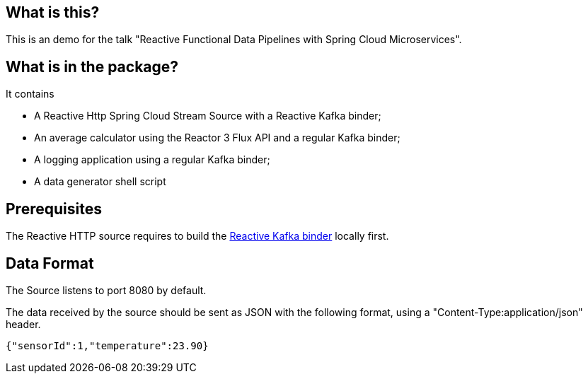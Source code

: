 ## What is this?

This is an demo for the talk "Reactive Functional Data Pipelines with Spring Cloud Microservices".

## What is in the package?

It contains

* A Reactive Http Spring Cloud Stream Source with a Reactive Kafka binder;
* An average calculator using the Reactor 3 Flux API and a regular Kafka binder;
* A logging application using a regular Kafka binder;
* A data generator shell script

## Prerequisites

The Reactive HTTP source requires to build the https://github.com/mbogoevici/spring-cloud-stream-binder-reactive-streams[Reactive Kafka binder] locally first.

## Data Format

The Source listens to port 8080 by default.

The data received by the source should be sent as JSON with the following format, using a "Content-Type:application/json" header.

```
{"sensorId":1,"temperature":23.90}
```